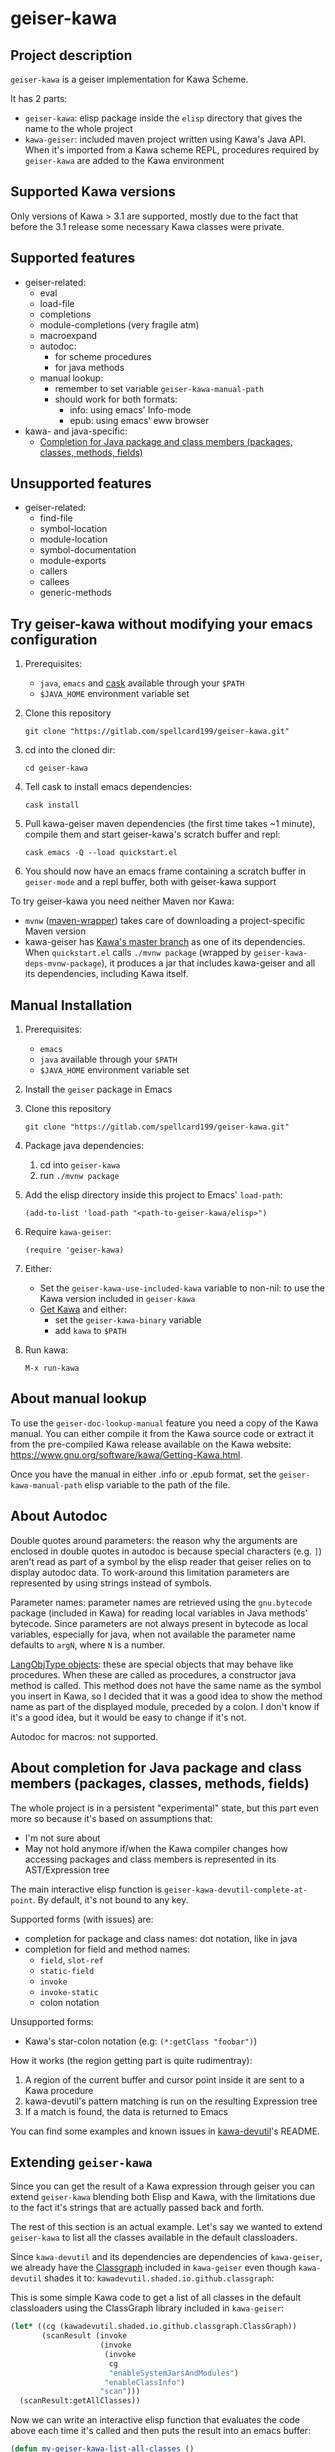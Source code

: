 #+STARTUP: content
* geiser-kawa
** Project description

=geiser-kawa= is a geiser implementation for Kawa Scheme.

It has 2 parts:
- =geiser-kawa=: elisp package inside the =elisp= directory that gives the name to the whole project
- =kawa-geiser=: included maven project written using Kawa's Java API. When it's imported from a Kawa scheme REPL, procedures required by =geiser-kawa= are added to the Kawa environment

** Supported Kawa versions
:PROPERTIES:
:CUSTOM_ID:       85b51f74-b1b2-4863-a888-0b11580321f3
:END:

Only versions of Kawa > 3.1 are supported, mostly due to the fact that before the 3.1 release some necessary Kawa classes were private.

** Supported features

- geiser-related:
    - eval
    - load-file
    - completions
    - module-completions (very fragile atm)
    - macroexpand
    - autodoc:
        - for scheme procedures
        - for java methods
    - manual lookup:
        - remember to set variable =geiser-kawa-manual-path=
        - should work for both formats:
            - info: using emacs' Info-mode
            - epub: using emacs' eww browser
- kawa- and java-specific:
    - [[#7ca3650a-2658-42f0-8274-96f194768e11][Completion for Java package and class members (packages, classes, methods, fields)]]

** Unsupported features

- geiser-related:
    - find-file
    - symbol-location
    - module-location
    - symbol-documentation
    - module-exports
    - callers
    - callees
    - generic-methods

** Try geiser-kawa without modifying your emacs configuration

1. Prerequisites:
     - =java=, =emacs= and [[https://github.com/cask/cask][cask]] available through your =$PATH=
     - =$JAVA_HOME= environment variable set
2. Clone this repository
  : git clone "https://gitlab.com/spellcard199/geiser-kawa.git"
3. cd into the cloned dir:
  : cd geiser-kawa
4. Tell cask to install emacs dependencies:
  : cask install
5. Pull kawa-geiser maven dependencies (the first time takes ~1 minute), compile them and start geiser-kawa's scratch buffer and repl:
  : cask emacs -Q --load quickstart.el
6. You should now have an emacs frame containing a scratch buffer in =geiser-mode= and a repl buffer, both with geiser-kawa support

To try geiser-kawa you need neither Maven nor Kawa:
- =mvnw= ([[https://github.com/takari/maven-wrapper][maven-wrapper]]) takes care of downloading a project-specific Maven version
- kawa-geiser has [[https://gitlab.com/groups/kashell/][Kawa's master branch]] as one of its dependencies. When =quickstart.el= calls =./mvnw package= (wrapped by =geiser-kawa-deps-mvnw-package=), it produces a jar that includes kawa-geiser and all its dependencies, including Kawa itself.

** Manual Installation

1. Prerequisites:
     - =emacs=
     - =java= available through your =$PATH=
     - =$JAVA_HOME= environment variable set
2. Install the =geiser= package in Emacs
3. Clone this repository
  : git clone "https://gitlab.com/spellcard199/geiser-kawa.git"
4. Package java dependencies:
     1. cd into =geiser-kawa=
     2. run =./mvnw package=
5. Add the elisp directory inside this project to Emacs' =load-path=:
    : (add-to-list 'load-path "<path-to-geiser-kawa/elisp>")
6. Require =kawa-geiser=:
    : (require 'geiser-kawa)
7. Either:
     - Set the =geiser-kawa-use-included-kawa= variable to non-nil: to use the Kawa version included in =geiser-kawa=
     - [[https://www.gnu.org/software/kawa/Getting-Kawa.html][Get Kawa]] and either:
         - set the =geiser-kawa-binary= variable
         - add =kawa= to =$PATH=
8. Run kawa:
    : M-x run-kawa

** About manual lookup

To use the =geiser-doc-lookup-manual= feature you need a copy of the Kawa manual. You can either compile it from the Kawa source code or extract it from the pre-compiled Kawa release available on the Kawa website: https://www.gnu.org/software/kawa/Getting-Kawa.html.

Once you have the manual in either .info or .epub format, set the =geiser-kawa-manual-path= elisp variable to the path of the file.

** About Autodoc

Double quotes around parameters: the reason why the arguments are enclosed in double quotes in autodoc is because special characters (e.g. =]=) aren't read as part of a symbol by the elisp reader that geiser relies on to display autodoc data. To work-around this limitation parameters are represented by using strings instead of symbols.

Parameter names: parameter names are retrieved using the =gnu.bytecode= package (included in Kawa) for reading local variables in Java methods' bytecode. Since parameters are not always present in bytecode as local variables, especially for java, when not available the parameter name defaults to =argN=, where =N= is a number.

[[https://gitlab.com/kashell/Kawa/-/blob/master/gnu/kawa/lispexpr/LangObjType.java][LangObjType objects]]: these are special objects that may behave like procedures. When these are called as procedures, a constructor java method is called. This method does not have the same name as the symbol you insert in Kawa, so I decided that it was a good idea to show the method name as part of the displayed module, preceded by a colon. I don't know if it's a good idea, but it would be easy to change if it's not.

Autodoc for macros: not supported.

** About completion for Java package and class members (packages, classes, methods, fields)
:PROPERTIES:
:CUSTOM_ID:       7ca3650a-2658-42f0-8274-96f194768e11
:END:

The whole project is in a persistent "experimental" state, but this part even more so because it's based on assumptions that:
- I'm not sure about
- May not hold anymore if/when the Kawa compiler changes how accessing packages and class members is represented in its AST/Expression tree

The main interactive elisp function is =geiser-kawa-devutil-complete-at-point=. By default, it's not bound to any key.

Supported forms (with issues) are:
    - completion for package and class names: dot notation, like in java
    - completion for field and method names:
        - =field=, =slot-ref=
        - =static-field=
        - =invoke=
        - =invoke-static=
        - colon notation
Unsupported forms:
    - Kawa's star-colon notation (e.g: =(*:getClass "foobar")=)

How it works (the region getting part is quite rudimentray):
1. A region of the current buffer and cursor point inside it are sent to a Kawa procedure
2. kawa-devutil's pattern matching is run on the resulting Expression tree
3. If a match is found, the data is returned to Emacs

You can find some examples and known issues in [[https://gitlab.com/spellcard199/kawa-devutil][kawa-devutil]]'s README.

** Extending =geiser-kawa=

Since you can get the result of a Kawa expression through geiser you can extend =geiser-kawa= blending both Elisp and Kawa, with the limitations due to the fact it's strings that are actually passed back and forth.

The rest of this section is an actual example. Let's say we wanted to extend =geiser-kawa= to list all the classes available in the default classloaders.

Since =kawa-devutil= and its dependencies are dependencies of =kawa-geiser=, we already have the [[https://github.com/classgraph/classgraph][Classgraph]] included in =kawa-geiser= even though =kawa-devutil= shades it to: =kawadevutil.shaded.io.github.classgraph=:

This is some simple Kawa code to get a list of all classes in the default classloaders using the ClassGraph library included in =kawa-geiser=:

#+BEGIN_SRC scheme
(let* ((cg (kawadevutil.shaded.io.github.classgraph.ClassGraph))
       (scanResult (invoke
                    (invoke
                     (invoke
                      cg
                      "enableSystemJarsAndModules")
                     "enableClassInfo")
                    "scan")))
  (scanResult:getAllClasses))
#+END_SRC

Now we can write an interactive elisp function that evaluates the code above each time it's called and then puts the result into an emacs buffer:

#+BEGIN_SRC emacs-lisp
(defun my-geiser-kawa-list-all-classes ()
  "A simple function that uses `geiser-kawa' to ask Kawa a list of all
the classes in the default classloaders of the current REPL and then
displays them in a dedicated buffer."
  (interactive)
  ;; Switch to dedicated buffer and create it if it doesn't exist.
  (switch-to-buffer-other-window
   (get-buffer-create "*geiser-kawa-classlist*"))
  ;; Clear buffer in case you already run the command once.
  (delete-region (point-min) (point-max))
  ;; Eval our Kawa code and insert result of evaluation in the buffer
  ;; we switched to above.
  (insert
   (geiser-kawa-util--eval-get-result
     ;; The same kawa code as above, quoted so that it's not evaluated
     ;; as elisp.
    '(let* ((cg (kawadevutil.shaded.io.github.classgraph.ClassGraph))
            (scanResult (invoke
                         (invoke
                          (invoke
                           cg
                           "enableSystemJarsAndModules")
                          "enableClassInfo")
                         "scan")))
       (scanResult:getAllClasses)))))
#+END_SRC

Once you evaluate this elisp function, if you have an active Kawa repl associated with the current buffer and use =M-x my-geiser-kawa-list-all-classes=, after some seconds (there are many thousands of classes) a list of classes will be displayed in a new buffer.

** Adding java dependencies to Kawa / Embedding kawa-geiser in your java application

The easiest way is:
1. Create a new maven project
2. Add to the =pom.xml=:
     - Your dependencies
     - [[https://jitpack.io][Jitpack]] resolver:
       : <repositories>
       :   <repository>
       :     <id>jitpack.io</id>
       :     <url>https://jitpack.io</url>
       :   </repository>
       : </repositories>
     - =kawa-geiser= dependency (you can replace =-SNAPSHOT= with commit SHA):
       : <dependencies>
       :   <dependency>
       :     <groupId>com.gitlab.spellcard199</groupId>
       :     <artifactId>geiser-kawa</artifactId>
       :     <version>-SNAPSHOT</version>
       :   </dependency>
       : </dependencies>
3. Start a Kawa REPL from Java (should have all the dependencies included now):
     : String[] kawaArgs = new String[]{"--server", "37146"};
     : Scheme scheme = new Scheme();
     : scheme.eval("(require <kawageiser.Geiser>)");
     : scheme.runAsApplication(kawaArgs);
4. Use the =geiser-connect= command from emacs and insert the port number we specified in the previous step when prompted

** Is Windows supported?

It seems to work, but I don't usually use Windows.

** Difference from [[https://gitlab.com/spellcard199/geiser-kawa-scheme][geiser-kawa-scheme]]

This project (geiser-kawa) is a translation/rewrite of [[https://gitlab.com/spellcard199/geiser-kawa-scheme][geiser-kawa-scheme]], which has been my first attempt at writing geiser-kawa. After geiser-kawa-scheme confirmed me that a geiser-kawa implementation was possible I decided to rewrite the Kawa side using Kawa's Java API, for the several reasons:
- Easier to add as a scripting language in Java projects: just add the jitpack resolver and this project's repository as a dependency
- Easier to inculde external java libraries via maven central for additional functionalities
- Tooling for Java is excellent, tooling for Kawa is not
- Fully static type checking: probably it's because I'm bad at programming, but it helps me a lot
- The old geiser-kawa's scheme implementation logic has been split in 2 projects:
    - [[https://www.gitlab.com/spellcard199/kawa-devutil][kawa-devutil]]: functions that take care of getting data and general functionalities (e.g. output-capturing eval)
    - kawa-geiser:
        - the included maven project
        - gets data and features through kawa-devutil and wraps the result in the geiser protocol
- Possibility to share code between kawa-devutil and Kawa's Language Server
- Since kawa-devutil is now a different project from geiser-kawa, one could use it to avoid re-writing the data-getting logic if she/he wanted to implement a Kawa server for a tool other than geiser (e.g. nrepl, jupyter, swank/slime)

geiser-kawa VS geiser-kawa-scheme - recap table:

|                                | geiser-kawa     | geiser-kawa-scheme |
|--------------------------------+-----------------+--------------------|
| Kawa side written with         | Kawa's Java API | Kawa Scheme        |
| I'm going to add more features | Probably yes    | Probably not       |
